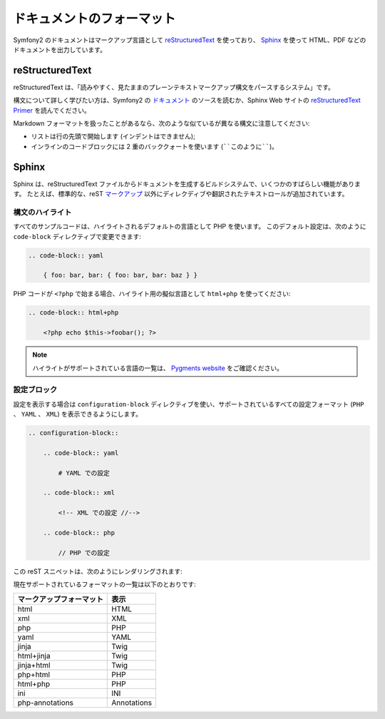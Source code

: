 ドキュメントのフォーマット
===========================

Symfony2 のドキュメントはマークアップ言語として `reStructuredText`_ を使っており、 `Sphinx`_ を使って HTML、PDF などのドキュメントを出力しています。

reStructuredText
----------------

reStructuredText は、「読みやすく、見たままのプレーンテキストマークアップ構文をパースするシステム」です。

構文について詳しく学びたい方は、Symfony2 の `ドキュメント`_ のソースを読むか、Sphinx Web サイトの `reStructuredText Primer`_ を読んでください。

Markdown フォーマットを扱ったことがあるなら、次のような似ているが異なる構文に注意してください:

* リストは行の先頭で開始します (インデントはできません);

* インラインのコードブロックには 2 重のバッククォートを使います (````このように````)。

Sphinx
------

Sphinx は、reStructuredText ファイルからドキュメントを生成するビルドシステムで、いくつかのすばらしい機能があります。
たとえば、標準的な、reST `マークアップ`_ 以外にディレクディブや翻訳されたテキストロールが追加されています。

構文のハイライト
~~~~~~~~~~~~~~~~

すべてのサンプルコードは、ハイライトされるデフォルトの言語として PHP を使います。
このデフォルト設定は、次のように ``code-block`` ディレクティブで変更できます:

.. code-block:: rst

    .. code-block:: yaml

        { foo: bar, bar: { foo: bar, bar: baz } }

PHP コードが ``<?php`` で始まる場合、ハイライト用の擬似言語として ``html+php`` を使ってください:

.. code-block:: rst

    .. code-block:: html+php

        <?php echo $this->foobar(); ?>

.. note::
   ハイライトがサポートされている言語の一覧は、 `Pygments website`_ をご確認ください。

設定ブロック
~~~~~~~~~~~~

設定を表示する場合は ``configuration-block`` ディレクティブを使い、サポートされているすべての設定フォーマット (``PHP`` 、 ``YAML`` 、 ``XML``) を表示できるようにします。

.. code-block:: rst

    .. configuration-block::

        .. code-block:: yaml

            # YAML での設定

        .. code-block:: xml

            <!-- XML での設定 //-->

        .. code-block:: php

            // PHP での設定

この reST スニペットは、次のようにレンダリングされます:

.. configuration-block::

    .. code-block:: yaml

        # YAML での設定

    .. code-block:: xml

        <!-- XML での設定 //-->

    .. code-block:: php

        // PHP での設定

現在サポートされているフォーマットの一覧は以下のとおりです:

======================== ===========
マークアップフォーマット 表示
======================== ===========
html                     HTML
xml                      XML
php                      PHP
yaml                     YAML
jinja                    Twig
html+jinja               Twig
jinja+html               Twig
php+html                 PHP
html+php                 PHP
ini                      INI
php-annotations          Annotations
======================== ===========

.. _reStructuredText:        http://docutils.sf.net/rst.html
.. _Sphinx:                  http://sphinx.pocoo.org/
.. _ドキュメント:            http://github.com/symfony/symfony-docs
.. _reStructuredText Primer: http://sphinx.pocoo.org/rest.html
.. _マークアップ:            http://sphinx.pocoo.org/markup/
.. _Pygments website:        http://pygments.org/languages/
